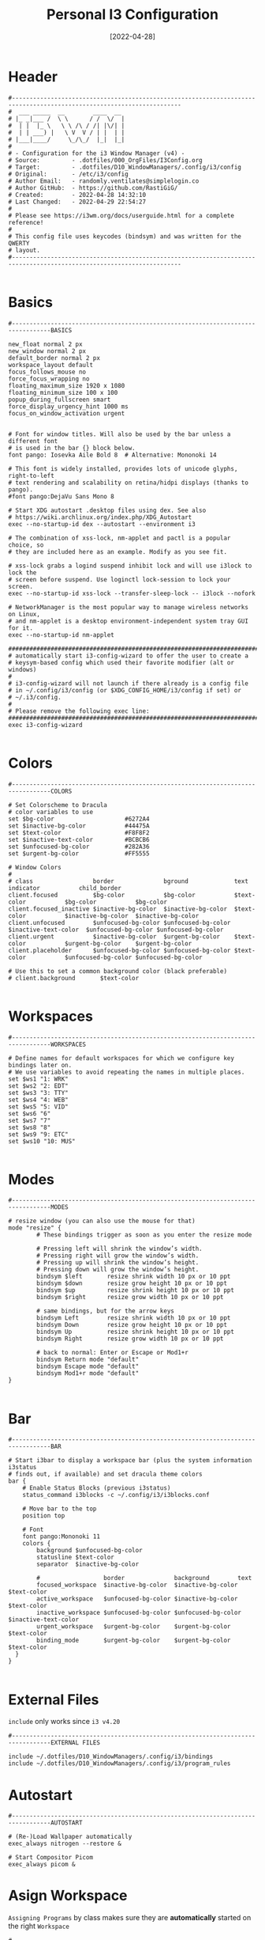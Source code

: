 #+title: Personal I3 Configuration
#+PROPERTY: header-args:shell :tangle ../D10_WindowManagers/.config/i3/config :mkdirp yes
#+DATE:  [2022-04-28]
#+STARTUP: show2levels

* Header

#+begin_src shell
  #----------------------------------------------------------------------------------------------------------------------
  #  ___ _____  __        ____  __ 
  # |_ _|___ /  \ \      / /  \/  |
  #  | |  |_ \   \ \ /\ / /| |\/| |
  #  | | ___) |   \ V  V / | |  | |
  # |___|____/     \_/\_/  |_|  |_|                              
  #                               
  # - Configuration for the i3 Window Manager (v4) -
  # Source:         - .dotfiles/000_OrgFiles/I3Config.org
  # Target:         - .dotfiles/D10_WindowManagers/.config/i3/config
  # Original:       - /etc/i3/config
  # Author Email:   - randomly.ventilates@simplelogin.co
  # Author GitHub:  - https://github.com/RastiGiG/
  # Created:        - 2022-04-28 14:32:10
  # Last Changed:   - 2022-04-29 22:54:27
  #
  # Please see https://i3wm.org/docs/userguide.html for a complete reference!
  #
  # This config file uses keycodes (bindsym) and was written for the QWERTY
  # layout.
  #----------------------------------------------------------------------------------------------------------------------    

#+end_src

* Basics
#+begin_src shell
  #---------------------------------------------------------------------------------BASICS

  new_float normal 2 px
  new_window normal 2 px
  default_border normal 2 px
  workspace_layout default
  focus_follows_mouse no
  force_focus_wrapping no
  floating_maximum_size 1920 x 1080
  floating_minimum_size 100 x 100
  popup_during_fullscreen smart
  force_display_urgency_hint 1000 ms
  focus_on_window_activation urgent
  
  
  # Font for window titles. Will also be used by the bar unless a different font
  # is used in the bar {} block below.
  font pango: Iosevka Aile Bold 8  # Alternative: Mononoki 14

  # This font is widely installed, provides lots of unicode glyphs, right-to-left
  # text rendering and scalability on retina/hidpi displays (thanks to pango).
  #font pango:DejaVu Sans Mono 8

  # Start XDG autostart .desktop files using dex. See also
  # https://wiki.archlinux.org/index.php/XDG_Autostart
  exec --no-startup-id dex --autostart --environment i3

  # The combination of xss-lock, nm-applet and pactl is a popular choice, so
  # they are included here as an example. Modify as you see fit.

  # xss-lock grabs a logind suspend inhibit lock and will use i3lock to lock the
  # screen before suspend. Use loginctl lock-session to lock your screen.
  exec --no-startup-id xss-lock --transfer-sleep-lock -- i3lock --nofork

  # NetworkManager is the most popular way to manage wireless networks on Linux,
  # and nm-applet is a desktop environment-independent system tray GUI for it.
  exec --no-startup-id nm-applet

  #######################################################################
  # automatically start i3-config-wizard to offer the user to create a
  # keysym-based config which used their favorite modifier (alt or windows)
  #
  # i3-config-wizard will not launch if there already is a config file
  # in ~/.config/i3/config (or $XDG_CONFIG_HOME/i3/config if set) or
  # ~/.i3/config.
  #
  # Please remove the following exec line:
  #######################################################################
  exec i3-config-wizard

#+end_src

* Colors
#+begin_src shell
  #---------------------------------------------------------------------------------COLORS

  # Set Colorscheme to Dracula
  # color variables to use
  set $bg-color                    #6272A4
  set $inactive-bg-color           #44475A
  set $text-color                  #F8F8F2
  set $inactive-text-color         #BCBCB6
  set $unfocused-bg-color          #282A36
  set $urgent-bg-color             #FF5555

  # Window Colors
  #
  # class                 border              bground             text                  indicator           child_border
  client.focused          $bg-color           $bg-color           $text-color           $bg-color           $bg-color
  client.focused_inactive $inactive-bg-color  $inactive-bg-color  $text-color           $inactive-bg-color  $inactive-bg-color
  client.unfocused        $unfocused-bg-color $unfocused-bg-color $inactive-text-color  $unfocused-bg-color $unfocused-bg-color
  client.urgent           $inactive-bg-color  $urgent-bg-color    $text-color           $urgent-bg-color    $urgent-bg-color
  client.placeholder      $unfocused-bg-color $unfocused-bg-color $text-color           $unfocused-bg-color $unfocused-bg-color

  # Use this to set a common background color (black preferable)
  # client.background       $text-color

#+end_src
* Workspaces
#+begin_src shell
  #---------------------------------------------------------------------------------WORKSPACES
  
  # Define names for default workspaces for which we configure key bindings later on.
  # We use variables to avoid repeating the names in multiple places.
  set $ws1 "1: WRK"
  set $ws2 "2: EDT"
  set $ws3 "3: TTY"
  set $ws4 "4: WEB"
  set $ws5 "5: VID"
  set $ws6 "6"
  set $ws7 "7"
  set $ws8 "8"
  set $ws9 "9: ETC"
  set $ws10 "10: MUS"

#+end_src

* Modes
#+begin_src shell
  #---------------------------------------------------------------------------------MODES

  # resize window (you can also use the mouse for that)
  mode "resize" {
          # These bindings trigger as soon as you enter the resize mode

          # Pressing left will shrink the window’s width.
          # Pressing right will grow the window’s width.
          # Pressing up will shrink the window’s height.
          # Pressing down will grow the window’s height.
          bindsym $left       resize shrink width 10 px or 10 ppt
          bindsym $down       resize grow height 10 px or 10 ppt
          bindsym $up         resize shrink height 10 px or 10 ppt
          bindsym $right      resize grow width 10 px or 10 ppt

          # same bindings, but for the arrow keys
          bindsym Left        resize shrink width 10 px or 10 ppt
          bindsym Down        resize grow height 10 px or 10 ppt
          bindsym Up          resize shrink height 10 px or 10 ppt
          bindsym Right       resize grow width 10 px or 10 ppt

          # back to normal: Enter or Escape or Mod1+r
          bindsym Return mode "default"
          bindsym Escape mode "default"
          bindsym Mod1+r mode "default"
  }

#+end_src

* Bar

#+begin_src shell
    #---------------------------------------------------------------------------------BAR

    # Start i3bar to display a workspace bar (plus the system information i3status
    # finds out, if available) and set dracula theme colors
    bar {
        # Enable Status Blocks (previous i3status)
        status_command i3blocks -c ~/.config/i3/i3blocks.conf

        # Move bar to the top
        position top

        # Font
        font pango:Mononoki 11
        colors {
            background $unfocused-bg-color
            statusline $text-color
            separator  $inactive-bg-color

            #                  border              background        text
            focused_workspace  $inactive-bg-color  $inactive-bg-color  $text-color
            active_workspace   $unfocused-bg-color $inactive-bg-color  $text-color
            inactive_workspace $unfocused-bg-color $unfocused-bg-color $inactive-text-color
            urgent_workspace   $urgent-bg-color    $urgent-bg-color    $text-color
            binding_mode       $urgent-bg-color    $urgent-bg-color    $text-color
      }
    }

#+end_src

* External Files

:CAUTION:
=include= only works since =i3 v4.20=
:END:
#+begin_src shell
  #---------------------------------------------------------------------------------EXTERNAL FILES

  include ~/.dotfiles/D10_WindowManagers/.config/i3/bindings
  include ~/.dotfiles/D10_WindowManagers/.config/i3/program_rules
#+end_src

* Autostart
#+begin_src shell
  #---------------------------------------------------------------------------------AUTOSTART

  # (Re-)Load Wallpaper automatically
  exec_always nitrogen --restore &

  # Start Compositor Picom
  exec_always picom &
#+end_src

* Asign Workspace

~Assigning Programs~ by class makes sure they are *automatically* started on the right ~Workspace~
#+begin_src shell
  #---------------------------------------------------------------------------------ASSIGN WORKSPACE

  # Open Xournal++ in Workspace WRK
  assign [class="Xournalpp"] $ws1
  assign [class="TeXstudio"] $ws1
  # Open Emacs in Workspace EDT
  assign [class="Emacs"] $ws2
  # Open Browsers in Workspace WEB
  assign [class="Brave-browser"] $ws4
  assign [class="firefox"] $ws4

#+end_src

